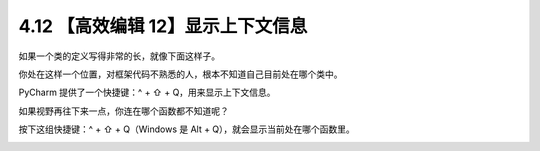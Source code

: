 4.12 【高效编辑 12】显示上下文信息
==================================

如果一个类的定义写得非常的长，就像下面这样子。

.. image:: http://image.iswbm.com/20200829201942.png

你处在这样一个位置，对框架代码不熟悉的人，根本不知道自己目前处在哪个类中。

PyCharm 提供了一个快捷键：^ + ⇧ + Q，用来显示上下文信息。

.. image:: http://image.iswbm.com/20200829202251.png

如果视野再往下来一点，你连在哪个函数都不知道呢？

按下这组快捷键：^ + ⇧ + Q（Windows 是 Alt +
Q），就会显示当前处在哪个函数里。

.. image:: http://image.iswbm.com/20200829202412.png

